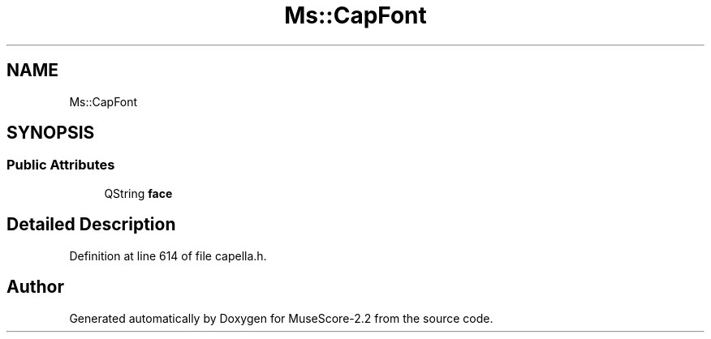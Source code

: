 .TH "Ms::CapFont" 3 "Mon Jun 5 2017" "MuseScore-2.2" \" -*- nroff -*-
.ad l
.nh
.SH NAME
Ms::CapFont
.SH SYNOPSIS
.br
.PP
.SS "Public Attributes"

.in +1c
.ti -1c
.RI "QString \fBface\fP"
.br
.in -1c
.SH "Detailed Description"
.PP 
Definition at line 614 of file capella\&.h\&.

.SH "Author"
.PP 
Generated automatically by Doxygen for MuseScore-2\&.2 from the source code\&.
